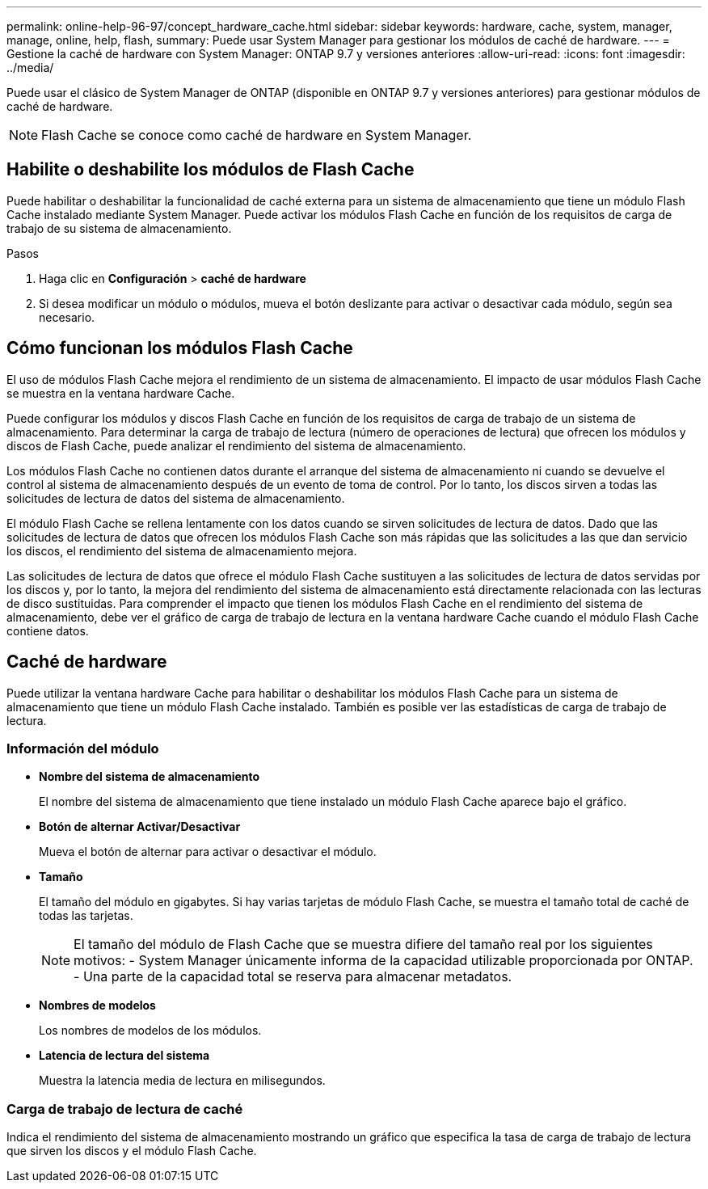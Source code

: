 ---
permalink: online-help-96-97/concept_hardware_cache.html 
sidebar: sidebar 
keywords: hardware, cache, system, manager, manage, online, help, flash, 
summary: Puede usar System Manager para gestionar los módulos de caché de hardware. 
---
= Gestione la caché de hardware con System Manager: ONTAP 9.7 y versiones anteriores
:allow-uri-read: 
:icons: font
:imagesdir: ../media/


[role="lead"]
Puede usar el clásico de System Manager de ONTAP (disponible en ONTAP 9.7 y versiones anteriores) para gestionar módulos de caché de hardware.

[NOTE]
====
Flash Cache se conoce como caché de hardware en System Manager.

====


== Habilite o deshabilite los módulos de Flash Cache

Puede habilitar o deshabilitar la funcionalidad de caché externa para un sistema de almacenamiento que tiene un módulo Flash Cache instalado mediante System Manager. Puede activar los módulos Flash Cache en función de los requisitos de carga de trabajo de su sistema de almacenamiento.

.Pasos
. Haga clic en *Configuración* > *caché de hardware*
. Si desea modificar un módulo o módulos, mueva el botón deslizante para activar o desactivar cada módulo, según sea necesario.




== Cómo funcionan los módulos Flash Cache

El uso de módulos Flash Cache mejora el rendimiento de un sistema de almacenamiento. El impacto de usar módulos Flash Cache se muestra en la ventana hardware Cache.

Puede configurar los módulos y discos Flash Cache en función de los requisitos de carga de trabajo de un sistema de almacenamiento. Para determinar la carga de trabajo de lectura (número de operaciones de lectura) que ofrecen los módulos y discos de Flash Cache, puede analizar el rendimiento del sistema de almacenamiento.

Los módulos Flash Cache no contienen datos durante el arranque del sistema de almacenamiento ni cuando se devuelve el control al sistema de almacenamiento después de un evento de toma de control. Por lo tanto, los discos sirven a todas las solicitudes de lectura de datos del sistema de almacenamiento.

El módulo Flash Cache se rellena lentamente con los datos cuando se sirven solicitudes de lectura de datos. Dado que las solicitudes de lectura de datos que ofrecen los módulos Flash Cache son más rápidas que las solicitudes a las que dan servicio los discos, el rendimiento del sistema de almacenamiento mejora.

Las solicitudes de lectura de datos que ofrece el módulo Flash Cache sustituyen a las solicitudes de lectura de datos servidas por los discos y, por lo tanto, la mejora del rendimiento del sistema de almacenamiento está directamente relacionada con las lecturas de disco sustituidas. Para comprender el impacto que tienen los módulos Flash Cache en el rendimiento del sistema de almacenamiento, debe ver el gráfico de carga de trabajo de lectura en la ventana hardware Cache cuando el módulo Flash Cache contiene datos.



== Caché de hardware

Puede utilizar la ventana hardware Cache para habilitar o deshabilitar los módulos Flash Cache para un sistema de almacenamiento que tiene un módulo Flash Cache instalado. También es posible ver las estadísticas de carga de trabajo de lectura.



=== Información del módulo

* *Nombre del sistema de almacenamiento*
+
El nombre del sistema de almacenamiento que tiene instalado un módulo Flash Cache aparece bajo el gráfico.

* *Botón de alternar Activar/Desactivar*
+
Mueva el botón de alternar para activar o desactivar el módulo.

* *Tamaño*
+
El tamaño del módulo en gigabytes. Si hay varias tarjetas de módulo Flash Cache, se muestra el tamaño total de caché de todas las tarjetas.

+
[NOTE]
====
El tamaño del módulo de Flash Cache que se muestra difiere del tamaño real por los siguientes motivos: - System Manager únicamente informa de la capacidad utilizable proporcionada por ONTAP. - Una parte de la capacidad total se reserva para almacenar metadatos.

====
* *Nombres de modelos*
+
Los nombres de modelos de los módulos.

* *Latencia de lectura del sistema*
+
Muestra la latencia media de lectura en milisegundos.





=== Carga de trabajo de lectura de caché

Indica el rendimiento del sistema de almacenamiento mostrando un gráfico que especifica la tasa de carga de trabajo de lectura que sirven los discos y el módulo Flash Cache.
